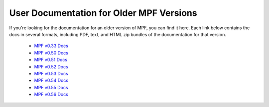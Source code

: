 User Documentation for Older MPF Versions
-----------------------------------------

If you're looking for the documentation for an older version of MPF, you can find it here.
Each link below contains the docs in several formats, including PDF, text, and HTML zip bundles of the documentation for that version.

   * `MPF v0.33 Docs <https://archive.org/details/mission-pinball-framework-html-docs-v-0.33>`_
   * `MPF v0.50 Docs <https://archive.org/details/mission-pinball-framework-html-docs-v-0.50>`_
   * `MPF v0.51 Docs <https://archive.org/details/mission-pinball-framework-html-docs-v-0.51>`_
   * `MPF v0.52 Docs <https://archive.org/details/mission-pinball-framework-html-docs-v-0.52>`_
   * `MPF v0.53 Docs <https://archive.org/details/mission-pinball-framework-html-docs-v-0.53>`_
   * `MPF v0.54 Docs <https://archive.org/details/mission-pinball-framework-html-docs-v-0.54>`_
   * `MPF v0.55 Docs <https://archive.org/details/mission-pinball-framework-docs-v-0.55>`_
   * `MPF v0.56 Docs <https://archive.org/details/mission-pinball-framework-docs-v-0.56>`_

